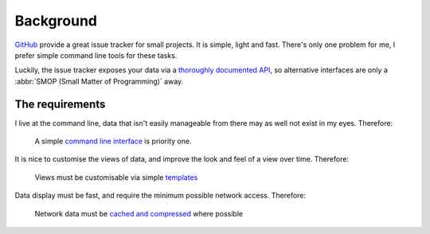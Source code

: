 Background
==========

GitHub_ provide a great issue tracker for small projects.  It is simple, light
and fast.  There's only one problem for me, I prefer simple command line tools
for these tasks.

Luckily, the issue tracker exposes your data via a `thoroughly documented API`_,
so alternative interfaces are only a :abbr:`SMOP (Small Matter of Programming)`
away.

The requirements
----------------

I live at the command line, data that isn't easily manageable from there may as
well not exist in my eyes.  Therefore:

    A simple `command line interface`_ is priority one.

It is nice to customise the views of data, and improve the look and feel of a
view over time.  Therefore:

    Views must be customisable via simple templates_

Data display must be fast, and require the minimum possible network access.
Therefore:

    Network data must be `cached and compressed`_ where possible

.. _GitHub: https://github.com/
.. _thoroughly documented API: http://develop.github.com/
.. _command line interface: http://pypi.python.org/pypi/argh/
.. _templates: http://jinja.pocoo.org/
.. _cached and compressed: http://code.google.com/p/httplib2/
